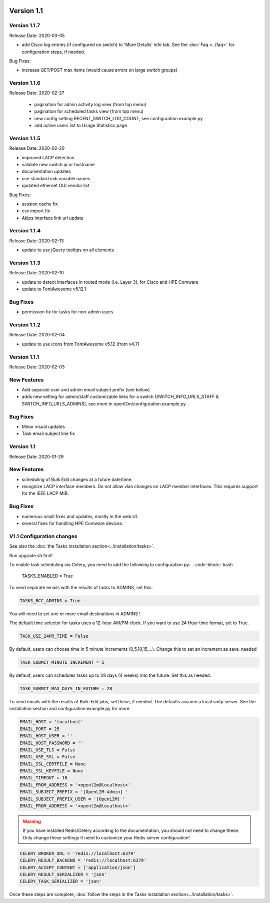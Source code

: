 .. image:: ../_static/openl2m_logo.png

===========
Version 1.1
===========

Version 1.1.7
-------------
Release Date: 2020-03-05

* add Cisco log entries (if configured on switch) to 'More Details' info tab.
  See the :doc:`Faq <../faq>` for configuration steps, if needed.

Bug Fixes:

* increase GET/POST max items (would cause errors on large switch groups)


Version 1.1.6
-------------
Release Date: 2020-02-27

 * pagination for admin activity log view (from top menu)
 * pagination for scheduled tasks view (from top menu)
 * new config setting RECENT_SWITCH_LOG_COUNT, see configuration.example.py
 * add active users list to Usage Statistics page

Version 1.1.5
-------------
Release Date: 2020-02-20

* improved LACP detection
* validate new switch ip or hostname
* documentation updates
* use standard mib variable names
* updated ethernet OUI vendor list

Bug Fixes:

* session cache fix
* csv import fix
* Akips interface link url update

Version 1.1.4
-------------

Release Date: 2020-02-13

* update to use jQuery tooltips on all elements

Version 1.1.3
-------------

Release Date: 2020-02-10

* update to detect interfaces in routed mode (i.e. Layer 3), for Cisco and HPE Comware
* update to FontAwesome v5.12.1

Bug Fixes
---------

* permission fix for tasks for non-admin users

Version 1.1.2
-------------

Release Date: 2020-02-04

* update to use icons from FontAwesome v5.12 (from v4.7)

Version 1.1.1
-------------

Release Date: 2020-02-03

New Features
------------

* Add separate user and admin email subject prefix (see below)
* adds new setting for admin/staff customizable links for a switch (SWITCH_INFO_URLS_STAFF & SWITCH_INFO_URLS_ADMINS),
  see more in openl2m/configuration.example.py

Bug Fixes
---------
* Minor visual updates
* Task email subject line fix


Version 1.1
-----------

Release Date: 2020-01-29

New Features
------------

* scheduling of Bulk Edit changes at a future date/time.
* recognize LACP interface members. Do not allow vlan changes on LACP member interfaces.
  This requires support for the IEEE LACP MIB.

Bug Fixes
---------

* numerous small fixes and updates, mostly in the web UI.
* several fixes for handling HPE Comware devices.


V1.1 Configuration changes
--------------------------

See also the :doc:`the Tasks installation section<../installation/tasks>`.

Run upgrade.sh first!

To enable task scheduling via Celery, you need to add the following to configuration.py:
.. code-block:: bash

  TASKS_ENABLED = True

To send separate emails with the results of tasks to ADMINS, set this:

.. code-block:: bash

  TASKS_BCC_ADMINS = True

You will need to set one or more email destinations in ADMINS !

The default time selector for tasks uses a 12-hour AM/PM clock. If you want to use 24 Hour time format, set to True.

.. code-block:: bash

  TASK_USE_24HR_TIME = False

By default, users can choose time in 5 minute increments (0,5,10,15,...). Change this to set an increment as save_needed

.. code-block:: bash

  TASK_SUBMIT_MINUTE_INCREMENT = 5

By default, users can schedules tasks up to 28 days (4 weeks) into the future. Set this as needed.

.. code-block:: bash

  TASK_SUBMIT_MAX_DAYS_IN_FUTURE = 28

To send emails with the results of Bulk-Edit jobs, set these, if needed.
The defaults assume a local smtp server. See the installation section
and configuration.example.py for more.

.. code-block:: bash

  EMAIL_HOST = 'localhost'
  EMAIL_PORT = 25
  EMAIL_HOST_USER = ''
  EMAIL_HOST_PASSWORD = ''
  EMAIL_USE_TLS = False
  EMAIL_USE_SSL = False
  EMAIL_SSL_CERTFILE = None
  EMAIL_SSL_KEYFILE = None
  EMAIL_TIMEOUT = 10
  EMAIL_FROM_ADDRESS = '<openl2m@localhost>'
  EMAIL_SUBJECT_PREFIX = '[OpenL2M-Admin] '
  EMAIL_SUBJECT_PREFIX_USER = '[OpenL2M] '
  EMAIL_FROM_ADDRESS = '<openl2m@localhost>'

.. warning::

  If you have installed Redis/Celery according to the documentation, you should not need to change these.
  Only change these settings if need to customize your Redis server configuration!

.. code-block:: bash

    CELERY_BROKER_URL = 'redis://localhost:6379'
    CELERY_RESULT_BACKEND = 'redis://localhost:6379'
    CELERY_ACCEPT_CONTENT = ['application/json']
    CELERY_RESULT_SERIALIZER = 'json'
    CELERY_TASK_SERIALIZER = 'json'


Once these steps are complete, :doc:`follow the steps in the Tasks installation section<../installation/tasks>`.
